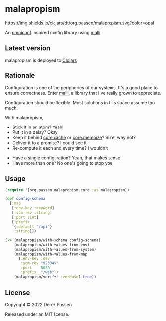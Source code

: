 # -*- coding: utf-8 -*-
* malapropism
[[file:.github/workflows/test.yaml][https://github.com/dpassen/malapropism/actions/workflows/test.yaml/badge.svg]]
[[file:.github/workflows/lint.yaml][https://github.com/dpassen/malapropism/actions/workflows/lint.yaml/badge.svg]]
[[file:.github/workflows/check.yaml][https://github.com/dpassen/malapropism/actions/workflows/check.yaml/badge.svg]]
[[file:.github/workflows/editorconfig.yaml][https://github.com/dpassen/malapropism/actions/workflows/editorconfig.yaml/badge.svg]]
[[https://clojars.org/org.passen/malapropism][https://img.shields.io/clojars/dt/org.passen/malapropism.svg?color=opal]]

An [[https://github.com/grammarly/omniconf][omniconf]] inspired config library using [[https://github.com/metosin/malli][malli]]
** Latest version
malapropism is deployed to [[https://clojars.org][Clojars]]

[[https://clojars.org/org.passen/malapropism][https://img.shields.io/clojars/v/org.passen/malapropism.svg]]
** Rationale
Configuration is one of the peripheries of our systems.
It's a good place to ensure correctness.
Enter [[https://github.com/metosin/malli][malli]], a library that I've really grown to appreciate.

Configuration should be flexible. Most solutions in this space assume too much.

With malapropism,
- Stick it in an atom? Yeah!
- Put it in a delay? Okay
- Keep it behind [[https://github.com/clojure/core.cache][core.cache]] or [[https://github.com/clojure/core.memoize][core.memoize]]? Sure, why not?
- Deliver it to a promise? I could see it
- Re-compute it each and every time? I wouldn’t


- Have a single configuration? Yeah, that makes sense
- Have more than one? No one's going to stop you
** Usage
#+BEGIN_SRC clojure
  (require '[org.passen.malapropism.core :as malapropism])

  (def config-schema
    [:map
     [:env-key :keyword]
     [:scm-rev :string]
     [:port :int]
     [:prefix
      {:default "/api"}
      :string]])

  (-> (malapropism/with-schema config-schema)
      (malapropism/with-values-from-env)
      (malapropism/with-values-from-system)
      (malapropism/with-values-from-map
        {:env-key :dev
         :scm-rev "923345"
         :port    8080
         :prefix  "/web"})
      (malapropism/verify! :verbose? true))
#+END_SRC
** License
Copyright © 2022 Derek Passen

Released under an MIT license.
